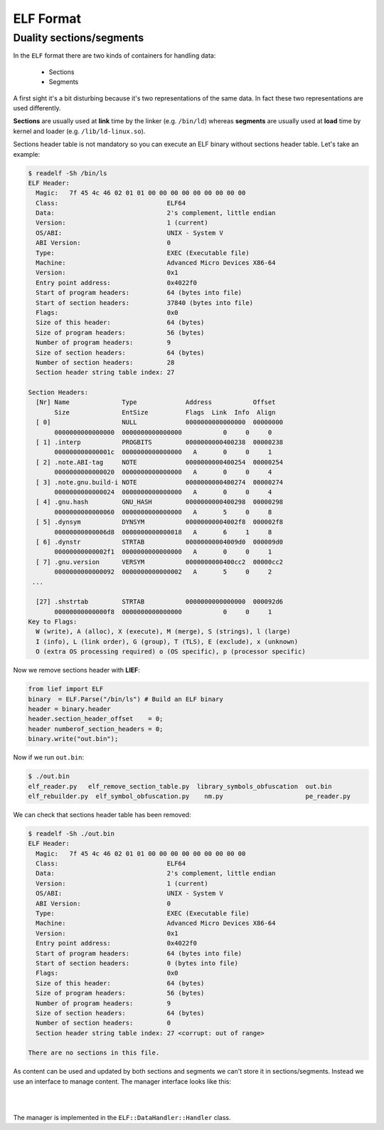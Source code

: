 ELF Format
==========

Duality sections/segments
--------------------------

In the ``ELF`` format there are two kinds of containers for handling data:

  * Sections
  * Segments

A first sight it's a bit disturbing because it's two representations of the same data. In fact these two representations are used differently.

**Sections** are usually used at **link** time by the linker (e.g. ``/bin/ld``) whereas **segments** are usually used at **load** time by kernel and loader (e.g. ``/lib/ld-linux.so``).

Sections header table is not mandatory so you can execute an ELF binary without sections header table. Let's take an example:

.. code-block:: console

  $ readelf -Sh /bin/ls
  ELF Header:
    Magic:   7f 45 4c 46 02 01 01 00 00 00 00 00 00 00 00 00
    Class:                             ELF64
    Data:                              2's complement, little endian
    Version:                           1 (current)
    OS/ABI:                            UNIX - System V
    ABI Version:                       0
    Type:                              EXEC (Executable file)
    Machine:                           Advanced Micro Devices X86-64
    Version:                           0x1
    Entry point address:               0x4022f0
    Start of program headers:          64 (bytes into file)
    Start of section headers:          37840 (bytes into file)
    Flags:                             0x0
    Size of this header:               64 (bytes)
    Size of program headers:           56 (bytes)
    Number of program headers:         9
    Size of section headers:           64 (bytes)
    Number of section headers:         28
    Section header string table index: 27

  Section Headers:
    [Nr] Name              Type             Address           Offset
         Size              EntSize          Flags  Link  Info  Align
    [ 0]                   NULL             0000000000000000  00000000
         0000000000000000  0000000000000000           0     0     0
    [ 1] .interp           PROGBITS         0000000000400238  00000238
         000000000000001c  0000000000000000   A       0     0     1
    [ 2] .note.ABI-tag     NOTE             0000000000400254  00000254
         0000000000000020  0000000000000000   A       0     0     4
    [ 3] .note.gnu.build-i NOTE             0000000000400274  00000274
         0000000000000024  0000000000000000   A       0     0     4
    [ 4] .gnu.hash         GNU_HASH         0000000000400298  00000298
         0000000000000060  0000000000000000   A       5     0     8
    [ 5] .dynsym           DYNSYM           00000000004002f8  000002f8
         00000000000006d8  0000000000000018   A       6     1     8
    [ 6] .dynstr           STRTAB           00000000004009d0  000009d0
         00000000000002f1  0000000000000000   A       0     0     1
    [ 7] .gnu.version      VERSYM           0000000000400cc2  00000cc2
         0000000000000092  0000000000000002   A       5     0     2
   ...

    [27] .shstrtab         STRTAB           0000000000000000  000092d6
         00000000000000f8  0000000000000000           0     0     1
  Key to Flags:
    W (write), A (alloc), X (execute), M (merge), S (strings), l (large)
    I (info), L (link order), G (group), T (TLS), E (exclude), x (unknown)
    O (extra OS processing required) o (OS specific), p (processor specific)

Now we remove sections header with **LIEF**:

.. code-block:: python

  from lief import ELF
  binary  = ELF.Parse("/bin/ls") # Build an ELF binary
  header = binary.header
  header.section_header_offset    = 0;
  header numberof_section_headers = 0;
  binary.write("out.bin");

Now if we run ``out.bin``:

.. code-block:: console

  $ ./out.bin
  elf_reader.py	  elf_remove_section_table.py  library_symbols_obfuscation  out.bin
  elf_rebuilder.py  elf_symbol_obfuscation.py    nm.py			    pe_reader.py

We can check that sections header table has been removed:

.. code-block:: console

  $ readelf -Sh ./out.bin
  ELF Header:
    Magic:   7f 45 4c 46 02 01 01 00 00 00 00 00 00 00 00 00
    Class:                             ELF64
    Data:                              2's complement, little endian
    Version:                           1 (current)
    OS/ABI:                            UNIX - System V
    ABI Version:                       0
    Type:                              EXEC (Executable file)
    Machine:                           Advanced Micro Devices X86-64
    Version:                           0x1
    Entry point address:               0x4022f0
    Start of program headers:          64 (bytes into file)
    Start of section headers:          0 (bytes into file)
    Flags:                             0x0
    Size of this header:               64 (bytes)
    Size of program headers:           56 (bytes)
    Number of program headers:         9
    Size of section headers:           64 (bytes)
    Number of section headers:         0
    Section header string table index: 27 <corrupt: out of range>

  There are no sections in this file.

As content can be used and updated by both sections and segments we can't store it in sections/segments. Instead we use an interface to manage content. The manager interface looks like this:

|

.. image:: ../_static/data_handler.png
  :height: 539 px
  :width: 1080 px
  :scale: 40 %
  :alt: alternate text
  :align: center

|

The manager is implemented in the ``ELF::DataHandler::Handler`` class.

